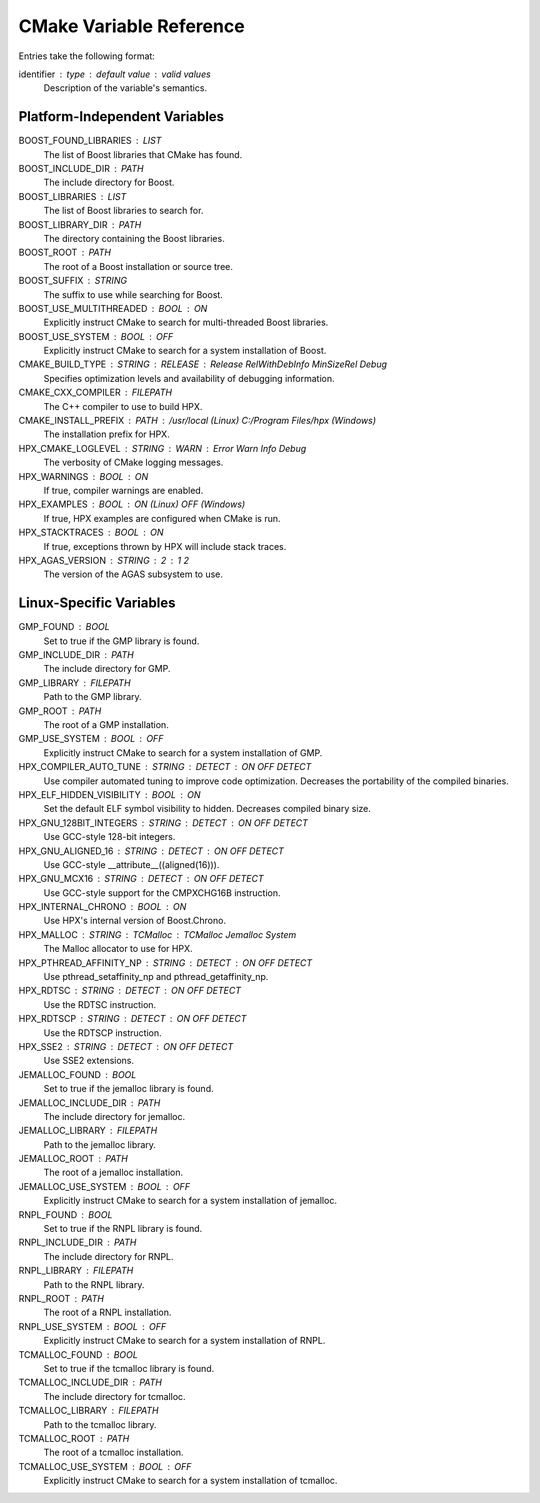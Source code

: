 .. _cmake_variables:

**************************
 CMake Variable Reference 
**************************

.. sectionauthor:: Bryce Lelbach 

Entries take the following format:

identifier : type : default value : valid values
  Description of the variable's semantics.

Platform-Independent Variables
------------------------------

BOOST_FOUND_LIBRARIES : LIST
  The list of Boost libraries that CMake has found.

BOOST_INCLUDE_DIR : PATH
  The include directory for Boost.

BOOST_LIBRARIES : LIST
  The list of Boost libraries to search for.

BOOST_LIBRARY_DIR : PATH
  The directory containing the Boost libraries.

BOOST_ROOT : PATH
  The root of a Boost installation or source tree.

BOOST_SUFFIX : STRING
  The suffix to use while searching for Boost. 

BOOST_USE_MULTITHREADED : BOOL : ON
  Explicitly instruct CMake to search for multi-threaded Boost libraries.

BOOST_USE_SYSTEM : BOOL : OFF
  Explicitly instruct CMake to search for a system installation of Boost.

CMAKE_BUILD_TYPE : STRING : RELEASE : Release RelWithDebInfo MinSizeRel Debug
  Specifies optimization levels and availability of debugging information.

CMAKE_CXX_COMPILER : FILEPATH
  The C++ compiler to use to build HPX.

CMAKE_INSTALL_PREFIX : PATH : /usr/local (Linux) C:/Program Files/hpx (Windows)
  The installation prefix for HPX.

HPX_CMAKE_LOGLEVEL : STRING : WARN : Error Warn Info Debug
  The verbosity of CMake logging messages.

HPX_WARNINGS : BOOL : ON
  If true, compiler warnings are enabled.

HPX_EXAMPLES : BOOL : ON (Linux) OFF (Windows)
  If true, HPX examples are configured when CMake is run.

HPX_STACKTRACES : BOOL : ON
  If true, exceptions thrown by HPX will include stack traces.

HPX_AGAS_VERSION : STRING : 2 : 1 2
  The version of the AGAS subsystem to use.

Linux-Specific Variables
------------------------

GMP_FOUND : BOOL 
  Set to true if the GMP library is found.

GMP_INCLUDE_DIR : PATH
  The include directory for GMP.

GMP_LIBRARY : FILEPATH
  Path to the GMP library. 

GMP_ROOT : PATH 
  The root of a GMP installation.

GMP_USE_SYSTEM : BOOL : OFF
  Explicitly instruct CMake to search for a system installation of GMP.

HPX_COMPILER_AUTO_TUNE : STRING : DETECT : ON OFF DETECT
  Use compiler automated tuning to improve code optimization. Decreases the
  portability of the compiled binaries.

HPX_ELF_HIDDEN_VISIBILITY : BOOL : ON
  Set the default ELF symbol visibility to hidden. Decreases compiled binary
  size.

HPX_GNU_128BIT_INTEGERS : STRING : DETECT : ON OFF DETECT
  Use GCC-style 128-bit integers. 

HPX_GNU_ALIGNED_16 : STRING : DETECT : ON OFF DETECT
  Use GCC-style __attribute__((aligned(16))).

HPX_GNU_MCX16 : STRING : DETECT : ON OFF DETECT
  Use GCC-style support for the CMPXCHG16B instruction.

HPX_INTERNAL_CHRONO : BOOL : ON 
  Use HPX's internal version of Boost.Chrono.

HPX_MALLOC : STRING : TCMalloc : TCMalloc Jemalloc System
  The Malloc allocator to use for HPX. 

HPX_PTHREAD_AFFINITY_NP : STRING : DETECT : ON OFF DETECT
  Use pthread_setaffinity_np and pthread_getaffinity_np.

HPX_RDTSC : STRING : DETECT : ON OFF DETECT
  Use the RDTSC instruction.

HPX_RDTSCP : STRING : DETECT : ON OFF DETECT
  Use the RDTSCP instruction.

HPX_SSE2 : STRING : DETECT : ON OFF DETECT
  Use SSE2 extensions.

JEMALLOC_FOUND : BOOL
  Set to true if the jemalloc library is found.

JEMALLOC_INCLUDE_DIR : PATH
  The include directory for jemalloc.

JEMALLOC_LIBRARY : FILEPATH
  Path to the jemalloc library. 

JEMALLOC_ROOT : PATH
  The root of a jemalloc installation.

JEMALLOC_USE_SYSTEM : BOOL : OFF
  Explicitly instruct CMake to search for a system installation of jemalloc.

RNPL_FOUND : BOOL
  Set to true if the RNPL library is found.

RNPL_INCLUDE_DIR : PATH
  The include directory for RNPL.

RNPL_LIBRARY : FILEPATH
  Path to the RNPL library. 

RNPL_ROOT : PATH
  The root of a RNPL installation.

RNPL_USE_SYSTEM : BOOL : OFF
  Explicitly instruct CMake to search for a system installation of RNPL.

TCMALLOC_FOUND : BOOL
  Set to true if the tcmalloc library is found.

TCMALLOC_INCLUDE_DIR : PATH
  The include directory for tcmalloc.

TCMALLOC_LIBRARY : FILEPATH
  Path to the tcmalloc library. 

TCMALLOC_ROOT : PATH
  The root of a tcmalloc installation.

TCMALLOC_USE_SYSTEM : BOOL : OFF
  Explicitly instruct CMake to search for a system installation of tcmalloc.

